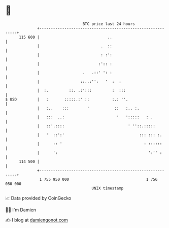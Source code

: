 * 👋

#+begin_example
                                     BTC price last 24 hours                    
                 +------------------------------------------------------------+ 
         115 600 |                              ..                            | 
                 |                           .  ::                            | 
                 |                           : :':                            | 
                 |                          :':: :                            | 
                 |                   .   .::' ': :                            | 
                 |                  ::..:'':   '  :  :                        | 
                 |  :.         ::. .:':::         :  :::                      | 
   $ USD         |   :       :::::.:' ::          :.: ''.                     | 
                 |   :..    :::        '           ::   :.. :.                | 
                 |   :::  ..:                       '   ':::::   : .          | 
                 |   ::'.::::                            ' ''::.:::::         | 
                 |   '  ::':'                                 ::: ::: :.      | 
                 |      :: '                                    : ::::::      | 
                 |      ':                                        ':'' :      | 
         114 500 |                                                            | 
                 +------------------------------------------------------------+ 
                  1 755 950 000                                  1 756 050 000  
                                         UNIX timestamp                         
#+end_example
📈 Data provided by CoinGecko

🧑‍💻 I'm Damien

✍️ I blog at [[https://www.damiengonot.com][damiengonot.com]]
